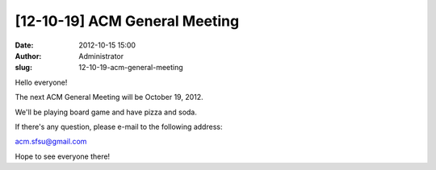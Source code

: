 [12-10-19] ACM General Meeting
##############################
:date: 2012-10-15 15:00
:author: Administrator
:slug: 12-10-19-acm-general-meeting

Hello everyone!

 

The next ACM General Meeting will be October 19, 2012.

We'll be playing board game and have pizza and soda.

 

If there's any question, please e-mail to the following address: 

\ acm.sfsu@gmail.com\ 

 

 

Hope to see everyone there!
